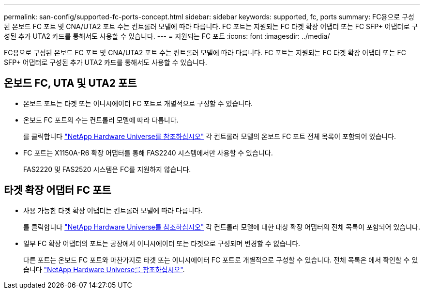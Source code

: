 ---
permalink: san-config/supported-fc-ports-concept.html 
sidebar: sidebar 
keywords: supported, fc, ports 
summary: FC용으로 구성된 온보드 FC 포트 및 CNA/UTA2 포트 수는 컨트롤러 모델에 따라 다릅니다. FC 포트는 지원되는 FC 타겟 확장 어댑터 또는 FC SFP+ 어댑터로 구성된 추가 UTA2 카드를 통해서도 사용할 수 있습니다. 
---
= 지원되는 FC 포트
:icons: font
:imagesdir: ../media/


[role="lead"]
FC용으로 구성된 온보드 FC 포트 및 CNA/UTA2 포트 수는 컨트롤러 모델에 따라 다릅니다. FC 포트는 지원되는 FC 타겟 확장 어댑터 또는 FC SFP+ 어댑터로 구성된 추가 UTA2 카드를 통해서도 사용할 수 있습니다.



== 온보드 FC, UTA 및 UTA2 포트

* 온보드 포트는 타겟 또는 이니시에이터 FC 포트로 개별적으로 구성할 수 있습니다.
* 온보드 FC 포트의 수는 컨트롤러 모델에 따라 다릅니다.
+
를 클릭합니다 https://hwu.netapp.com["NetApp Hardware Universe를 참조하십시오"^] 각 컨트롤러 모델의 온보드 FC 포트 전체 목록이 포함되어 있습니다.

* FC 포트는 X1150A-R6 확장 어댑터를 통해 FAS2240 시스템에서만 사용할 수 있습니다.
+
FAS2220 및 FAS2520 시스템은 FC를 지원하지 않습니다.





== 타겟 확장 어댑터 FC 포트

* 사용 가능한 타겟 확장 어댑터는 컨트롤러 모델에 따라 다릅니다.
+
를 클릭합니다 https://hwu.netapp.com["NetApp Hardware Universe를 참조하십시오"^] 각 컨트롤러 모델에 대한 대상 확장 어댑터의 전체 목록이 포함되어 있습니다.

* 일부 FC 확장 어댑터의 포트는 공장에서 이니시에이터 또는 타겟으로 구성되며 변경할 수 없습니다.
+
다른 포트는 온보드 FC 포트와 마찬가지로 타겟 또는 이니시에이터 FC 포트로 개별적으로 구성할 수 있습니다. 전체 목록은 에서 확인할 수 있습니다 https://hwu.netapp.com["NetApp Hardware Universe를 참조하십시오"^].


